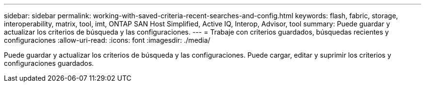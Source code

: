 ---
sidebar: sidebar 
permalink: working-with-saved-criteria-recent-searches-and-config.html 
keywords: flash, fabric, storage, interoperability, matrix, tool, imt, ONTAP SAN Host Simplified, Active IQ, Interop, Advisor, tool 
summary: Puede guardar y actualizar los criterios de búsqueda y las configuraciones. 
---
= Trabaje con criterios guardados, búsquedas recientes y configuraciones
:allow-uri-read: 
:icons: font
:imagesdir: ./media/


[role="lead"]
Puede guardar y actualizar los criterios de búsqueda y las configuraciones. Puede cargar, editar y suprimir los criterios y configuraciones guardados.

